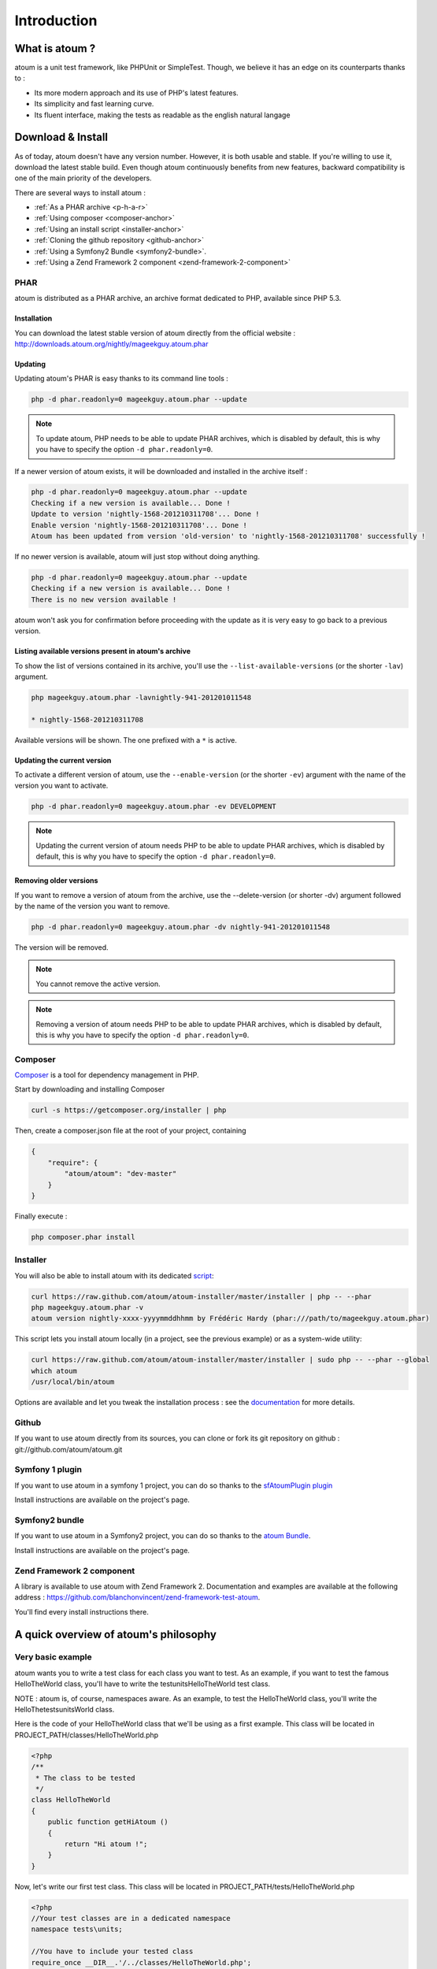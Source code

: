 .. _introduction-anchor:

Introduction
============

.. _what-is-atoum:

What is atoum ?
---------------


atoum is a unit test framework, like PHPUnit or SimpleTest. Though, we believe it has an edge on its counterparts thanks to :

* Its more modern approach and its use of PHP's latest features.
* Its simplicity and fast learning curve.
* Its fluent interface, making the tests as readable as the english natural langage


.. _download---install:

Download & Install
------------------

As of today, atoum doesn't have any version number. However, it is both usable and stable. If you're willing to use it, 
download the latest stable build. Even though atoum continuously benefits from new features, backward compatibility is one 
of the main priority of the developers. 

There are several ways to install atoum :

* :ref:`As a PHAR archive <p-h-a-r>`
* :ref:`Using composer <composer-anchor>`
* :ref:`Using an install script <installer-anchor>`
* :ref:`Cloning the github repository <github-anchor>`
* :ref:`Using a Symfony2 Bundle <symfony2-bundle>`.
* :ref:`Using a Zend Framework 2 component <zend-framework-2-component>`


.. _p-h-a-r:

PHAR
~~~~

atoum is distributed as a PHAR archive, an archive format dedicated to PHP, available since PHP 5.3.

.. _installation-anchor:

Installation
^^^^^^^^^^^^

You can download the latest stable version of atoum directly from the official website : `http://downloads.atoum.org/nightly/mageekguy.atoum.phar <http://downloads.atoum.org/nightly/mageekguy.atoum.phar>`_

.. _updating-anchor:

Updating
^^^^^^^^

Updating atoum's PHAR is easy thanks to its command line tools :

.. code-block:: shell

   php -d phar.readonly=0 mageekguy.atoum.phar --update

.. note::
   To update atoum, PHP needs to be able to update PHAR archives, which is disabled by default, this is why you have to specify the option ``-d phar.readonly=0``.


If a newer version of atoum exists, it will be downloaded and installed in the archive itself :

.. code-block:: shell

   php -d phar.readonly=0 mageekguy.atoum.phar --update
   Checking if a new version is available... Done !
   Update to version 'nightly-1568-201210311708'... Done !
   Enable version 'nightly-1568-201210311708'... Done !
   Atoum has been updated from version 'old-version' to 'nightly-1568-201210311708' successfully !

If no newer version is available, atoum will just stop without doing anything.

.. code-block:: shell

   php -d phar.readonly=0 mageekguy.atoum.phar --update
   Checking if a new version is available... Done !
   There is no new version available !

atoum won't ask you for confirmation before proceeding with the update as it is very easy to go back to a previous version.

.. _listing-available-versions-present-in-atoum-s-archive:

Listing available versions present in atoum's archive
^^^^^^^^^^^^^^^^^^^^^^^^^^^^^^^^^^^^^^^^^^^^^^^^^^^^^

To show the list of versions contained in its archive, you'll use the ``--list-available-versions`` (or the shorter ``-lav``) argument.

.. code-block:: shell

   php mageekguy.atoum.phar -lavnightly-941-201201011548
   
   * nightly-1568-201210311708

Available versions will be shown. The one prefixed with a ``*`` is active.

.. _updating-the-current-version:

Updating the current version
^^^^^^^^^^^^^^^^^^^^^^^^^^^^

To activate a different version of atoum, use the ``--enable-version`` (or the shorter ``-ev``) argument with the name of the version you want to activate.

.. code-block:: shell

   php -d phar.readonly=0 mageekguy.atoum.phar -ev DEVELOPMENT

.. note::
   Updating the current version of atoum needs PHP to be able to update PHAR archives, which is disabled by default, this is why you have to specify the option ``-d phar.readonly=0``.


.. _removing-older-versions:

Removing older versions
^^^^^^^^^^^^^^^^^^^^^^^

If you want to remove a version of atoum from the archive, use the --delete-version (or shorter -dv) argument followed by the name of the version you want to remove.

.. code-block:: shell

   php -d phar.readonly=0 mageekguy.atoum.phar -dv nightly-941-201201011548

The version will be removed.

.. note::
   You cannot remove the active version.


.. note::
   Removing a version of atoum needs PHP to be able to update PHAR archives, which is disabled by default, this is why you have to specify the option ``-d phar.readonly=0``.


.. _composer-anchor:

Composer
~~~~~~~~

`Composer <http://getcomposer.org/>`_ is a tool for dependency management in PHP.

Start by downloading and installing Composer

.. code-block:: shell

   curl -s https://getcomposer.org/installer | php

Then, create a composer.json file at the root of your project, containing

.. code-block:: json

   {
       "require": {
           "atoum/atoum": "dev-master"
       }
   }

Finally execute :

.. code-block:: shell

   php composer.phar install

.. _installer-anchor:

Installer
~~~~~~~~~

You will also be able to install atoum with its dedicated `script <https://github.com/atoum/atoum-installer>`_:

.. code-block:: shell

   curl https://raw.github.com/atoum/atoum-installer/master/installer | php -- --phar
   php mageekguy.atoum.phar -v
   atoum version nightly-xxxx-yyyymmddhhmm by Frédéric Hardy (phar:///path/to/mageekguy.atoum.phar)

This script lets you install atoum locally (in a project, see the previous example) or as a system-wide utility:

.. code-block:: shell

   curl https://raw.github.com/atoum/atoum-installer/master/installer | sudo php -- --phar --global
   which atoum
   /usr/local/bin/atoum

Options are available and let you tweak the installation process : see the `documentation <https://github.com/atoum/atoum-installer/blob/master/README.md>`_ for more details.

.. _github-anchor:

Github
~~~~~~

If you want to use atoum directly from its sources, you can clone or fork its git repository on github : git://github.com/atoum/atoum.git

.. _symfony-1-plugin:

Symfony 1 plugin
~~~~~~~~~~~~~~~~

If you want to use atoum in a symfony 1 project, you can do so thanks to the `sfAtoumPlugin plugin <https://github.com/atoum/sfAtoumPlugin>`_

Install instructions are available on the project's page.

.. _symfony2-bundle:

Symfony2 bundle
~~~~~~~~~~~~~~~

If you want to use atoum in a Symfony2 project, you can do so thanks to the `atoum Bundle <https://github.com/atoum/AtoumBundle>`_.

Install instructions are available on the project's page.

.. _zend-framework-2-component:

Zend Framework 2 component
~~~~~~~~~~~~~~~~~~~~~~~~~~

A library is available to use atoum with Zend Framework 2. Documentation and examples are available at the following address : `https://github.com/blanchonvincent/zend-framework-test-atoum <https://github.com/blanchonvincent/zend-framework-test-atoum>`_.

You'll find every install instructions there.

.. _a-quick-overview-of-atoum-s-philosophy:

A quick overview of atoum's philosophy
--------------------------------------

.. _very-basic-example:

Very basic example
~~~~~~~~~~~~~~~~~~

atoum wants you to write a test class for each class you want to test. As an example, if you want to test the famous HelloTheWorld class, you'll have to write the test\units\HelloTheWorld test class.

NOTE : atoum is, of course, namespaces aware. As an example, to test the Hello\The\World class, you'll write the \Hello\The\tests\units\World class.

Here is the code of your HelloTheWorld class that we'll be using as a first example. This class will be located in PROJECT_PATH/classes/HelloTheWorld.php

.. code-block:: php

   <?php
   /**
    * The class to be tested
    */
   class HelloTheWorld
   {
       public function getHiAtoum ()
       {
           return "Hi atoum !";
       }
   }

Now, let's write our first test class. This class will be located in PROJECT_PATH/tests/HelloTheWorld.php

.. code-block:: php

   <?php
   //Your test classes are in a dedicated namespace
   namespace tests\units;
   
   //You have to include your tested class
   require_once __DIR__.'/../classes/HelloTheWorld.php';
   
   //You now include atoum, using its phar archive
   require_once __DIR__.'/atoum/mageekguy.atoum.phar';
   
   use \mageekguy\atoum;
   
   /**
    * Test class for \HelloTheWorld
    * Test classes extend from atoum\test
    */
   class HelloTheWorld extends atoum\test
   {
       public function testGetHiAtoum ()
       {
           //new instance of the tested class
           $helloToTest = new \HelloTheWorld();
   
           $this->assert
                       //we expect the getHiAtoum method to return a string
                       ->string($helloToTest->getHiAtoum())
                       //and the string should be Hi atoum !
                       ->isEqualTo('Hi atoum !');
       }
   }

Now, let's launch the tests

.. code-block:: shell

   php -f ./test/HelloTheWorld.php

You will see something like this

.. code-block:: shell

   > atoum version nightly-941-201201011548 by Frédéric Hardy (phar:///home/documentation/projects/tests/atoum/mageekguy.atoum.phar/1)
   > PHP path: /usr/bin/php5
   > PHP version:
   .. _p-h-p-5-3-6-13ubuntu3-3-with-suhosin-patch--cli---built--dec-13-2011-18-37-10:
   
   > PHP 5.3.6-13ubuntu3.3 with Suhosin-Patch (cli) (built: Dec 13 2011 18:37:10)
   ==============================================================================
   .. _copyright--c--1997-2011-the-p-h-p-group:
   
   > Copyright (c) 1997-2011 The PHP Group
   =======================================
   .. _zend-engine-v2-3-0--copyright--c--1998-2011-zend-technologies:
   
   > Zend Engine v2.3.0, Copyright (c) 1998-2011 Zend Technologies
   ===============================================================
   .. _with-xdebug-v2-1-2--copyright--c--2002-2011--by-derick-rethans:
   
   >     with Xdebug v2.1.2, Copyright (c) 2002-2011, by Derick Rethans
   ====================================================================
   > tests\units\HelloTheWorld...
   [S___________________________________________________________][1/1]
   .. _test-duration--0-01-second:
   
   > Test duration: 0.01 second.
   =============================
   .. _memory-usage--0-00-mb:
   
   > Memory usage: 0.00 Mb.
   ========================
   > Total test duration: 0.01 second.
   > Total test memory usage: 0.00 Mb.
   > Code coverage value: 100.00%
   > Running duration: 0.16 second.
   Success (1 test, 1/1 method, 2 assertions, 0 error, 0 exception) !
We've just tested that the getHiAtoum method :

* returns a string;
* and that this string is the expected 'Hi atoum !' string.

All tests passed. You're done, your code is rock solid !

.. _rule-of-thumb:

Rule of Thumb
~~~~~~~~~~~~~
The basics when you’re testing things using atoum are the following :

*    Tell atoum what you want to work on (a variable, an object, a string, an integer, …)
*    Tell atoum the state the element is expected to be in (is equal to, is null, exists, …).

.. _using-atoum-with-your-favorite-i-d-e:

Using atoum with your favorite IDE
----------------------------------

.. _sublime-text-2:

Sublime Text 2
--------------

A `SublimeText 2 plugin <https://github.com/toin0u/Sublime-atoum>`_ enables you to launch tests and see the results directly in the editor.

Required instructions to install the plugin are available here `the author's blog <http://sbin.dk/2012/05/19/atoum-sublime-text-2-plugin/>`_.

.. _v-i-m:

VIM
---

atoum is bundled with a plugin dedicated to VIM.

It enables you to launch tests without leaving VIM, and to get the matching report in the editor's screen.

You can navigate through potential errors, directly going to the line where assertions failed thanks to matching key strokes.

.. _installing-the-v-i-m-plugin:

Installing the VIM plugin
~~~~~~~~~~~~~~~~~~~~~~~~~

If you're not using the PHAR archive, you'll find the plugin in resources/vim/atoum.vba.

If you're using the PHAR archive, you can ask atoum to extract the file with the command line

.. code-block:: shell

   php mageekguy.atoum.phar --extractResourcesTo path/to/a/directory

Once you have the atoum.vba file, use VIM to edit its content

.. code-block:: shell

   vim path/to/atoum.vba

And ask VIM to install the plugin with

.. code-block:: vim

   :source %

.. _using-atoum-and-v-i-m:

Using atoum and VIM
~~~~~~~~~~~~~~~~~~~

Of course, to work properly, the plugin needs to be correctly installed, and you're supposed to be editing a test case based on atoum.

The following command line asks for tests execution:

.. code-block:: vim

   :Atoum

Tests are launched and a report, based on your atoum configuration in ftplugin/php/atoum.vim of your .vim directory, is generated in a new screen.

Feel free to link this command with a shortcut of your own. i.e. adding the following line to your .vimrc file :

.. code-block:: vim

   nnoremap *.php :Atoum

The F12 function key will now trigger the :Atoum command.

.. _managing-atoum-s-configuration-file:

Managing atoum's configuration file
~~~~~~~~~~~~~~~~~~~~~~~~~~~~~~~~~~~

You can specify another configuration file by adding the following line to your .vimrc file:

.. code-block:: vim

   call atoum#defineConfiguration('/path/to/project/directory', '/path/to/atoum/configuration/file', '.php')

The atoum#defineConfiguration function enables you to define the configuration file to use based on your unit test directory.
it takes 3 arguments :

* The path to the unit tests directory
* The path to the atoum's configuration file to be considered
* The extension of the unit test files that will be concerned

If you want to know more about the plugin, you can use the embedded help in VIM thanks to the following command :

.. code-block:: vim

   :help atoum
